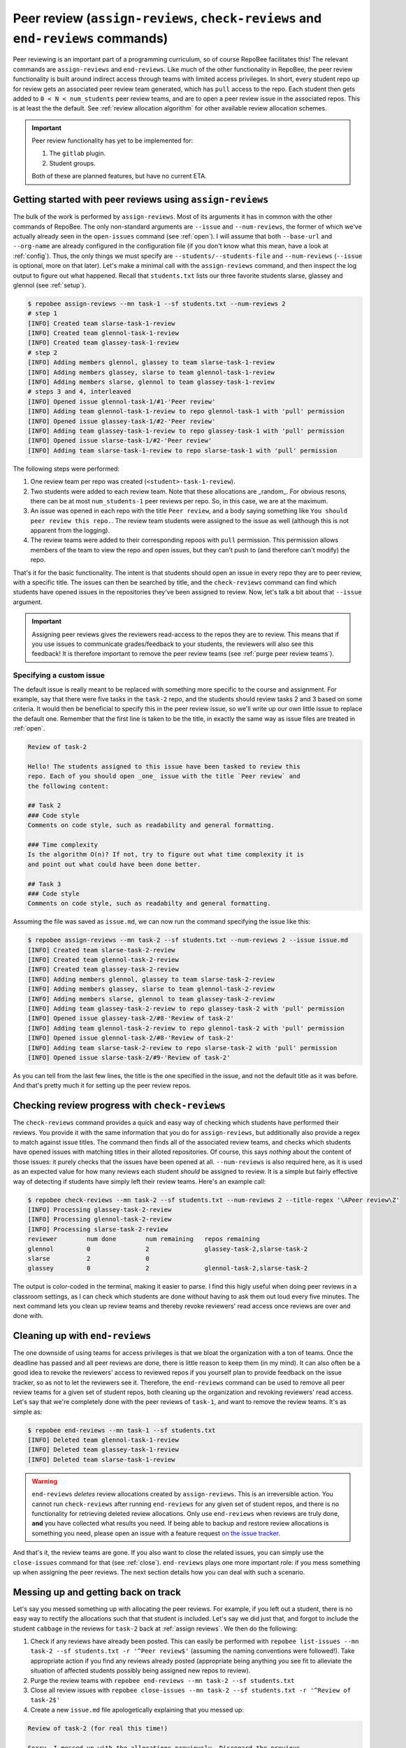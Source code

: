 .. _peer review:

Peer review (``assign-reviews``, ``check-reviews`` and ``end-reviews`` commands)
********************************************************************************
Peer reviewing is an important part of a programming curriculum, so of course
RepoBee facilitates this! The relevant commands are ``assign-reviews`` and
``end-reviews``.  Like much of the other functionality in RepoBee, the peer
review functionality is built around indirect access through teams with limited
access privileges. In short, every student repo up for review gets an
associated peer review team generated, which has ``pull`` access to the repo.
Each student then gets added to ``0 < N < num_students`` peer review teams, and
are to open a peer review issue in the associated repos. This is at least the
the default. See :ref:`review allocation algorithm` for other available review
allocation schemes.

.. important::

   Peer review functionality has yet to be implemented for:

   1. The ``gitlab`` plugin.
   2. Student groups.

   Both of these are planned features, but have no current ETA.

.. _assign reviews:

Getting started with peer reviews using ``assign-reviews``
=================================================================
The bulk of the work is performed by ``assign-reviews``. Most of its arguments
it has in common with the other commands of RepoBee. The only non-standard
arguments are ``--issue`` and ``--num-reviews``, the former of which we've
actually already seen in the ``open-issues`` command (see :ref:`open`). I will
assume that both ``--base-url`` and ``--org-name`` are already configured in
the configuration file (if you don't know what this mean, have a look at
:ref:`config`). Thus, the only things we must specify are
``--students/--students-file`` and ``--num-reviews`` (``--issue`` is optional,
more on that later). Let's make a minimal call with the ``assign-reviews``
command, and then inspect the log output to figure out what happened. Recall
that ``students.txt`` lists our three favorite students slarse, glassey and glennol (see
:ref:`setup`).

.. code-block:: bash

    $ repobee assign-reviews --mn task-1 --sf students.txt --num-reviews 2
    # step 1
    [INFO] Created team slarse-task-1-review
    [INFO] Created team glennol-task-1-review
    [INFO] Created team glassey-task-1-review
    # step 2
    [INFO] Adding members glennol, glassey to team slarse-task-1-review
    [INFO] Adding members glassey, slarse to team glennol-task-1-review
    [INFO] Adding members slarse, glennol to team glassey-task-1-review
    # steps 3 and 4, interleaved
    [INFO] Opened issue glennol-task-1/#1-'Peer review'
    [INFO] Adding team glennol-task-1-review to repo glennol-task-1 with 'pull' permission
    [INFO] Opened issue glassey-task-1/#2-'Peer review'
    [INFO] Adding team glassey-task-1-review to repo glassey-task-1 with 'pull' permission
    [INFO] Opened issue slarse-task-1/#2-'Peer review'
    [INFO] Adding team slarse-task-1-review to repo slarse-task-1 with 'pull' permission

The following steps were performed:

1. One review team per repo was created (``<student>-task-1-review``).
2. Two students were added to each review team. Note that these allocations are
   _random_. For obvious resons, there can be at most ``num_students-1`` peer
   reviews per repo. So, in this case, we are at the maximum.
3. An issue was opened in each repo with the title ``Peer review``, and a body
   saying something like ``You should peer review this repo.``. The review team
   students were assigned to the issue as well (although this is not apparent
   from the logging).
4. The review teams were added to their corresponding repoos with ``pull``
   permission. This permission allows members of the team to view the repo and
   open issues, but they can't push to (and therefore can't modify) the repo.

That's it for the basic functionality. The intent is that students should open
an issue in every repo they are to peer review, with a specific title. The issues
can then be searched by title, and the ``check-reviews`` command can find which
students have opened issues in the repositories they've been assigned to review.
Now, let's talk a bit about that ``--issue`` argument.

.. important::

    Assigning peer reviews gives the reviewers read-access to the repos they are
    to review. This means that if you use issues to communicate grades/feedback
    to your students, the reviewers will also see this feedback! It is therefore
    important to remove the peer review teams (see :ref:`purge peer review
    teams`).

Specifying a custom issue
-------------------------
The default issue is really meant to be replaced with something more specific to
the course and assignment. For example, say that there were five tasks in the
``task-2`` repo, and the students should review tasks 2 and 3 based on
some criteria. It would then be beneficial to specify this in the peer review
issue, so we'll write up our own little issue to replace the default one.
Remember that the first line is taken to be the title, in exactly the same way
as issue files are treated in :ref:`open`.

.. code-block:: none

    Review of task-2

    Hello! The students assigned to this issue have been tasked to review this
    repo. Each of you should open _one_ issue with the title `Peer review` and
    the following content:

    ## Task 2
    ### Code style
    Comments on code style, such as readability and general formatting.

    ### Time complexity
    Is the algorithm O(n)? If not, try to figure out what time complexity it is
    and point out what could have been done better.

    ## Task 3
    ### Code style
    Comments on code style, such as readabilty and general formatting.

Assuming the file was saved as ``issue.md``, we can now run the command
specifying the issue like this:

.. code-block:: bash

   $ repobee assign-reviews --mn task-2 --sf students.txt --num-reviews 2 --issue issue.md
   [INFO] Created team slarse-task-2-review
   [INFO] Created team glennol-task-2-review
   [INFO] Created team glassey-task-2-review
   [INFO] Adding members glennol, glassey to team slarse-task-2-review
   [INFO] Adding members glassey, slarse to team glennol-task-2-review
   [INFO] Adding members slarse, glennol to team glassey-task-2-review
   [INFO] Adding team glassey-task-2-review to repo glassey-task-2 with 'pull' permission
   [INFO] Opened issue glassey-task-2/#8-'Review of task-2'
   [INFO] Adding team glennol-task-2-review to repo glennol-task-2 with 'pull' permission
   [INFO] Opened issue glennol-task-2/#8-'Review of task-2'
   [INFO] Adding team slarse-task-2-review to repo slarse-task-2 with 'pull' permission
   [INFO] Opened issue slarse-task-2/#9-'Review of task-2'

As you can tell from the last few lines, the title is the one specified in the
issue, and not the default title as it was before. And that's pretty much it for
setting up the peer review repos.

Checking review progress with ``check-reviews``
===============================================
The ``check-reviews`` command provides a quick and easy way of checking which
students have performed their reviews. You provide it with the same information
that you do for ``assign-reviews``, but additionally also provide a regex to
match against issue titles. The command then finds all of the associated review
teams, and checks which students have opened issues with matching titles in their
alloted repositories. Of course, this says *nothing* about the content of those
issues: it purely checks that the issues have been opened at all.
``--num-reviews`` is also required here, as it is used as an expected value for
how many reviews each student *should* be assigned to review. It is a simple
but fairly effective way of detecting if students have simply left their review
teams. Here's an example call:

.. code-block:: bash

   $ repobee check-reviews --mn task-2 --sf students.txt --num-reviews 2 --title-regex '\APeer review\Z'
   [INFO] Processing glassey-task-2-review
   [INFO] Processing glennol-task-2-review
   [INFO] Processing slarse-task-2-review
   reviewer        num done        num remaining   repos remaining
   glennol         0               2               glassey-task-2,slarse-task-2
   slarse          2               0
   glassey         0               2               glennol-task-2,slarse-task-2

The output is color-coded in the terminal, making it easier to parse. I find
this higly useful when doing peer reviews in a classroom settings, as I can
check which students are done without having to ask them out loud every five
minutes. The next command lets you clean up review teams and thereby revoke
reviewers' read access once reviews are over and done with.

.. _purge peer review teams:

Cleaning up with ``end-reviews``
================================
The one downside of using teams for access privileges is that we bloat the
organization with a ton of teams. Once the deadline has passed and all peer
reviews are done, there is little reason to keep them (in my mind). It can also
often be a good idea to revoke the reviewers' access to reviewed repos if you
yourself plan to provide feedback on the issue tracker, so as not to let the
reviewers see it. Therefore, the ``end-reviews`` command can be used to remove
all peer review teams for a given set of student repos, both cleaning up the
organization and revoking reviewers' read access. Let's say that we're
completely done with the peer reviews of ``task-1``, and want to remove the
review teams. It's as simple as:

.. code-block:: bash

    $ repobee end-reviews --mn task-1 --sf students.txt
    [INFO] Deleted team glennol-task-1-review
    [INFO] Deleted team glassey-task-1-review
    [INFO] Deleted team slarse-task-1-review

.. warning::

   ``end-reviews`` *deletes* review allocations created by ``assign-reviews``.
   This is an irreversible action. You cannot run ``check-reviews`` after
   running ``end-reviews`` for any given set of student repos, and there is
   no functionality for retrieving deleted review allocations. Only use
   ``end-reviews`` when reviews are truly done, **and** you have collected what
   results you need. If being able to backup and restore review allocations is
   something you need, please open an issue with a feature request `on the
   issue tracker <https://github.com/repobee/repobee/issues/new>`_.

And that's it, the review teams are gone. If you also want to close the related
issues, you can simply use the ``close-issues`` command for that (see
:ref:`close`). ``end-reviews`` plays one more important role:
if you mess something up when assigning the peer reviews. The next section
details how you can deal with such a scenario.

Messing up and getting back on track
====================================
Let's say you messed something up with allocating the peer reviews. For example,
if you left out a student, there is no easy way to rectify the allocations such
that that student is included. Let's say we did just that, and forgot to include
the student ``cabbage`` in the reviews for ``task-2`` back at
:ref:`assign reviews`. We then do the following:

1. Check if any reviews have already been posted. This can easily be performed
   with ``repobee list-issues --mn task-2 --sf students.txt -r '^Peer
   review$'`` (assuming the naming conventions were followed!). Take appropriate
   action if you find any reviews already posted (appropriate being anything you
   see fit to alleviate the situation of affected students possibly being
   assigned new repos to review).
2. Purge the review teams with ``repobee end-reviews --mn task-2
   --sf students.txt``
3. Close all review issues with ``repobee close-issues --mn task-2 --sf
   students.txt -r '^Review of task-2$'``
4. Create a new ``issue.md`` file apologetically explaining that you messed up:

.. code-block:: none

    Review of task-2 (for real this time!)

    Sorry, I messed up with the allocations previously. Disregard the previous
    allocations (repo access has been revoked anyway).

5. Assign peer reviews again, with the new issue, with ``repobee
   assign-reviews --mn task-2 --sf students.txt --num-reviews 2
   --issue issue.md``

And that's it! Disaster averted.


.. _review allocation algorithm:

Selecting peer review allocation algorithm
==========================================
The default allocation algorithm is as described in :ref:`peer review`, and is
suitable for when reviewers do not need to interact with the students whom they
review. This is however not always the case, sometimes it is beneficial for
reviewers to to interact with reviewees (is that a word?), especially if the
peer review is done in the classroom. Because of this, RepoBee also
provides a _pairwise_ allocation scheme, which allocates reviews such that
if student ``A`` reviews student ``B``, then student ``B`` reviews student
``A`` (except for an ``A->B->C->A`` kind of deal in one group if there are an
odd amount of students). This implemented as a plugin, so to run with this
scheme, you add ``-p pairwise`` in front of the command.

.. code-block:: bash

    $ repobee -p pairwise assign-reviews --mn task-1 --sf students.txt

Note that the pairwise algorithm ignores the ``--num-reviews`` argument, and
will issue a warning if this is set (to anything but 1, but you should just not
specify it). For more details on plugins in RepoBee, :ref:`plugins`.
